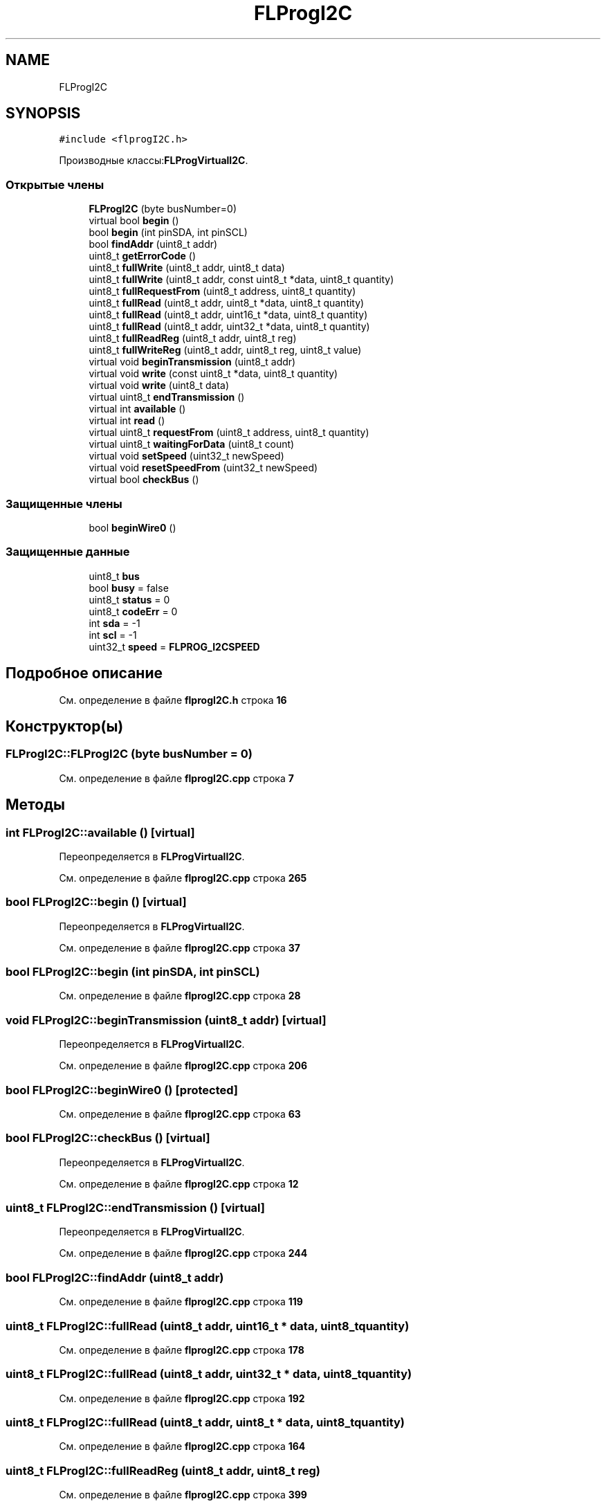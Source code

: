 .TH "FLProgI2C" 3 "Чт 23 Фев 2023" "Version 1" "FLProg Utilites" \" -*- nroff -*-
.ad l
.nh
.SH NAME
FLProgI2C
.SH SYNOPSIS
.br
.PP
.PP
\fC#include <flprogI2C\&.h>\fP
.PP
Производные классы:\fBFLProgVirtualI2C\fP\&.
.SS "Открытые члены"

.in +1c
.ti -1c
.RI "\fBFLProgI2C\fP (byte busNumber=0)"
.br
.ti -1c
.RI "virtual bool \fBbegin\fP ()"
.br
.ti -1c
.RI "bool \fBbegin\fP (int pinSDA, int pinSCL)"
.br
.ti -1c
.RI "bool \fBfindAddr\fP (uint8_t addr)"
.br
.ti -1c
.RI "uint8_t \fBgetErrorCode\fP ()"
.br
.ti -1c
.RI "uint8_t \fBfullWrite\fP (uint8_t addr, uint8_t data)"
.br
.ti -1c
.RI "uint8_t \fBfullWrite\fP (uint8_t addr, const uint8_t *data, uint8_t quantity)"
.br
.ti -1c
.RI "uint8_t \fBfullRequestFrom\fP (uint8_t address, uint8_t quantity)"
.br
.ti -1c
.RI "uint8_t \fBfullRead\fP (uint8_t addr, uint8_t *data, uint8_t quantity)"
.br
.ti -1c
.RI "uint8_t \fBfullRead\fP (uint8_t addr, uint16_t *data, uint8_t quantity)"
.br
.ti -1c
.RI "uint8_t \fBfullRead\fP (uint8_t addr, uint32_t *data, uint8_t quantity)"
.br
.ti -1c
.RI "uint8_t \fBfullReadReg\fP (uint8_t addr, uint8_t reg)"
.br
.ti -1c
.RI "uint8_t \fBfullWriteReg\fP (uint8_t addr, uint8_t reg, uint8_t value)"
.br
.ti -1c
.RI "virtual void \fBbeginTransmission\fP (uint8_t addr)"
.br
.ti -1c
.RI "virtual void \fBwrite\fP (const uint8_t *data, uint8_t quantity)"
.br
.ti -1c
.RI "virtual void \fBwrite\fP (uint8_t data)"
.br
.ti -1c
.RI "virtual uint8_t \fBendTransmission\fP ()"
.br
.ti -1c
.RI "virtual int \fBavailable\fP ()"
.br
.ti -1c
.RI "virtual int \fBread\fP ()"
.br
.ti -1c
.RI "virtual uint8_t \fBrequestFrom\fP (uint8_t address, uint8_t quantity)"
.br
.ti -1c
.RI "virtual uint8_t \fBwaitingForData\fP (uint8_t count)"
.br
.ti -1c
.RI "virtual void \fBsetSpeed\fP (uint32_t newSpeed)"
.br
.ti -1c
.RI "virtual void \fBresetSpeedFrom\fP (uint32_t newSpeed)"
.br
.ti -1c
.RI "virtual bool \fBcheckBus\fP ()"
.br
.in -1c
.SS "Защищенные члены"

.in +1c
.ti -1c
.RI "bool \fBbeginWire0\fP ()"
.br
.in -1c
.SS "Защищенные данные"

.in +1c
.ti -1c
.RI "uint8_t \fBbus\fP"
.br
.ti -1c
.RI "bool \fBbusy\fP = false"
.br
.ti -1c
.RI "uint8_t \fBstatus\fP = 0"
.br
.ti -1c
.RI "uint8_t \fBcodeErr\fP = 0"
.br
.ti -1c
.RI "int \fBsda\fP = \-1"
.br
.ti -1c
.RI "int \fBscl\fP = \-1"
.br
.ti -1c
.RI "uint32_t \fBspeed\fP = \fBFLPROG_I2CSPEED\fP"
.br
.in -1c
.SH "Подробное описание"
.PP 
См\&. определение в файле \fBflprogI2C\&.h\fP строка \fB16\fP
.SH "Конструктор(ы)"
.PP 
.SS "FLProgI2C::FLProgI2C (byte busNumber = \fC0\fP)"

.PP
См\&. определение в файле \fBflprogI2C\&.cpp\fP строка \fB7\fP
.SH "Методы"
.PP 
.SS "int FLProgI2C::available ()\fC [virtual]\fP"

.PP
Переопределяется в \fBFLProgVirtualI2C\fP\&.
.PP
См\&. определение в файле \fBflprogI2C\&.cpp\fP строка \fB265\fP
.SS "bool FLProgI2C::begin ()\fC [virtual]\fP"

.PP
Переопределяется в \fBFLProgVirtualI2C\fP\&.
.PP
См\&. определение в файле \fBflprogI2C\&.cpp\fP строка \fB37\fP
.SS "bool FLProgI2C::begin (int pinSDA, int pinSCL)"

.PP
См\&. определение в файле \fBflprogI2C\&.cpp\fP строка \fB28\fP
.SS "void FLProgI2C::beginTransmission (uint8_t addr)\fC [virtual]\fP"

.PP
Переопределяется в \fBFLProgVirtualI2C\fP\&.
.PP
См\&. определение в файле \fBflprogI2C\&.cpp\fP строка \fB206\fP
.SS "bool FLProgI2C::beginWire0 ()\fC [protected]\fP"

.PP
См\&. определение в файле \fBflprogI2C\&.cpp\fP строка \fB63\fP
.SS "bool FLProgI2C::checkBus ()\fC [virtual]\fP"

.PP
Переопределяется в \fBFLProgVirtualI2C\fP\&.
.PP
См\&. определение в файле \fBflprogI2C\&.cpp\fP строка \fB12\fP
.SS "uint8_t FLProgI2C::endTransmission ()\fC [virtual]\fP"

.PP
Переопределяется в \fBFLProgVirtualI2C\fP\&.
.PP
См\&. определение в файле \fBflprogI2C\&.cpp\fP строка \fB244\fP
.SS "bool FLProgI2C::findAddr (uint8_t addr)"

.PP
См\&. определение в файле \fBflprogI2C\&.cpp\fP строка \fB119\fP
.SS "uint8_t FLProgI2C::fullRead (uint8_t addr, uint16_t * data, uint8_t quantity)"

.PP
См\&. определение в файле \fBflprogI2C\&.cpp\fP строка \fB178\fP
.SS "uint8_t FLProgI2C::fullRead (uint8_t addr, uint32_t * data, uint8_t quantity)"

.PP
См\&. определение в файле \fBflprogI2C\&.cpp\fP строка \fB192\fP
.SS "uint8_t FLProgI2C::fullRead (uint8_t addr, uint8_t * data, uint8_t quantity)"

.PP
См\&. определение в файле \fBflprogI2C\&.cpp\fP строка \fB164\fP
.SS "uint8_t FLProgI2C::fullReadReg (uint8_t addr, uint8_t reg)"

.PP
См\&. определение в файле \fBflprogI2C\&.cpp\fP строка \fB399\fP
.SS "uint8_t FLProgI2C::fullRequestFrom (uint8_t address, uint8_t quantity)"

.PP
См\&. определение в файле \fBflprogI2C\&.cpp\fP строка \fB153\fP
.SS "uint8_t FLProgI2C::fullWrite (uint8_t addr, const uint8_t * data, uint8_t quantity)"

.PP
См\&. определение в файле \fBflprogI2C\&.cpp\fP строка \fB145\fP
.SS "uint8_t FLProgI2C::fullWrite (uint8_t addr, uint8_t data)"

.PP
См\&. определение в файле \fBflprogI2C\&.cpp\fP строка \fB137\fP
.SS "uint8_t FLProgI2C::fullWriteReg (uint8_t addr, uint8_t reg, uint8_t value)"

.PP
См\&. определение в файле \fBflprogI2C\&.cpp\fP строка \fB415\fP
.SS "uint8_t FLProgI2C::getErrorCode ()\fC [inline]\fP"

.PP
См\&. определение в файле \fBflprogI2C\&.h\fP строка \fB23\fP
.SS "int FLProgI2C::read ()\fC [virtual]\fP"

.PP
Переопределяется в \fBFLProgVirtualI2C\fP\&.
.PP
См\&. определение в файле \fBflprogI2C\&.cpp\fP строка \fB280\fP
.SS "uint8_t FLProgI2C::requestFrom (uint8_t address, uint8_t quantity)\fC [virtual]\fP"

.PP
Переопределяется в \fBFLProgVirtualI2C\fP\&.
.PP
См\&. определение в файле \fBflprogI2C\&.cpp\fP строка \fB295\fP
.SS "void FLProgI2C::resetSpeedFrom (uint32_t newSpeed)\fC [virtual]\fP"

.PP
Переопределяется в \fBFLProgVirtualI2C\fP\&.
.PP
См\&. определение в файле \fBflprogI2C\&.cpp\fP строка \fB375\fP
.SS "void FLProgI2C::setSpeed (uint32_t newSpeed)\fC [virtual]\fP"

.PP
Переопределяется в \fBFLProgVirtualI2C\fP\&.
.PP
См\&. определение в файле \fBflprogI2C\&.cpp\fP строка \fB352\fP
.SS "uint8_t FLProgI2C::waitingForData (uint8_t count)\fC [virtual]\fP"

.PP
См\&. определение в файле \fBflprogI2C\&.cpp\fP строка \fB335\fP
.SS "void FLProgI2C::write (const uint8_t * data, uint8_t quantity)\fC [virtual]\fP"

.PP
Переопределяется в \fBFLProgVirtualI2C\fP\&.
.PP
См\&. определение в файле \fBflprogI2C\&.cpp\fP строка \fB225\fP
.SS "void FLProgI2C::write (uint8_t data)\fC [virtual]\fP"

.PP
Переопределяется в \fBFLProgVirtualI2C\fP\&.
.PP
См\&. определение в файле \fBflprogI2C\&.cpp\fP строка \fB316\fP
.SH "Данные класса"
.PP 
.SS "uint8_t FLProgI2C::bus\fC [protected]\fP"

.PP
См\&. определение в файле \fBflprogI2C\&.h\fP строка \fB46\fP
.SS "bool FLProgI2C::busy = false\fC [protected]\fP"

.PP
См\&. определение в файле \fBflprogI2C\&.h\fP строка \fB47\fP
.SS "uint8_t FLProgI2C::codeErr = 0\fC [protected]\fP"

.PP
См\&. определение в файле \fBflprogI2C\&.h\fP строка \fB49\fP
.SS "int FLProgI2C::scl = \-1\fC [protected]\fP"

.PP
См\&. определение в файле \fBflprogI2C\&.h\fP строка \fB51\fP
.SS "int FLProgI2C::sda = \-1\fC [protected]\fP"

.PP
См\&. определение в файле \fBflprogI2C\&.h\fP строка \fB50\fP
.SS "uint32_t FLProgI2C::speed = \fBFLPROG_I2CSPEED\fP\fC [protected]\fP"

.PP
См\&. определение в файле \fBflprogI2C\&.h\fP строка \fB52\fP
.SS "uint8_t FLProgI2C::status = 0\fC [protected]\fP"

.PP
См\&. определение в файле \fBflprogI2C\&.h\fP строка \fB48\fP

.SH "Автор"
.PP 
Автоматически создано Doxygen для FLProg Utilites из исходного текста\&.
